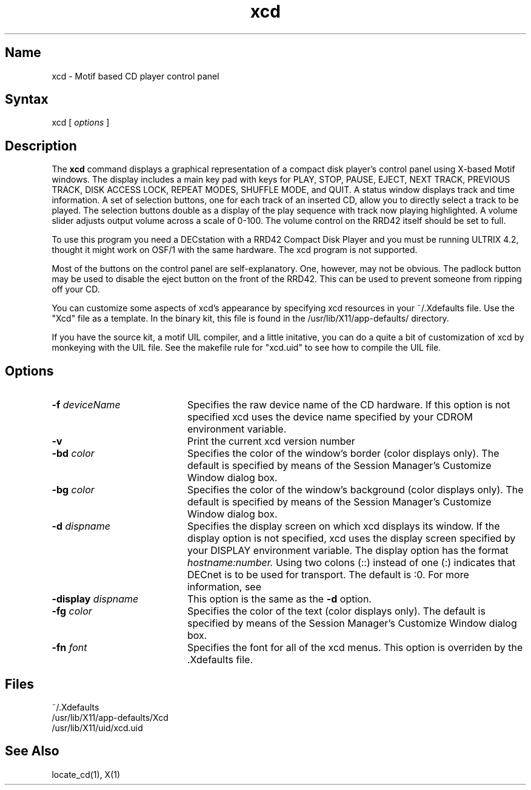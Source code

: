 .TH xcd 1
.SH Name
xcd \- Motif based CD player control panel
.SH Syntax
xcd [ \fIoptions\fP ] 
.SH Description
.NXR "cd"
.NXM "cd"
.PP
The 
.B xcd
command displays a graphical representation of a compact disk player's
control panel using X-based Motif windows.  The display includes a main key
pad with keys for PLAY, STOP, PAUSE, EJECT, NEXT TRACK, PREVIOUS TRACK, DISK
ACCESS LOCK, REPEAT MODES, SHUFFLE MODE, and QUIT.  A status window displays
track and time information.  A set of selection buttons, one for each track
of an inserted CD, allow you to directly select a track to be played.  The 
selection buttons double as a display of the play sequence with track now 
playing highlighted.  A volume slider adjusts output volume across a scale 
of 0-100.  The volume control on the RRD42 itself should be set to full.
.PP
To use this program you need a DECstation with a RRD42 Compact Disk Player
and you must be running ULTRIX 4.2, thought it might work on OSF/1 with the
same hardware.  The xcd program is not supported.
.PP
Most of the buttons on the control panel are self-explanatory.  One,
however, may not be obvious.  The padlock button may be used to disable the
eject button on the front of the RRD42.  This can be used to prevent someone
from ripping off your CD.
.PP
You can customize some aspects of xcd's appearance by specifying 
xcd resources in your ~/.Xdefaults file.  Use the "Xcd" file as a 
template.  In the binary kit, this file is found in the 
/usr/lib/X11/app-defaults/ directory.
.PP
If you have the source kit, a motif UIL compiler, and a little initative, you
can do a quite a bit of customization of xcd by monkeying with the 
UIL file.  See the makefile rule for "xcd.uid" to see how to compile the 
UIL file.
.PP
.SH Options
.TP 20
.B \-f \fIdeviceName\fP
Specifies the raw device name of the CD hardware.  If this option is not 
specified xcd uses the device name specified by your CDROM environment 
variable.
.PP
.TP 20
.B \-v
Print the current xcd version number
.PP
.TP 20
.B \-bd \fIcolor\fP
Specifies the color of the window's border (color displays only).
The default is specified by means of the Session Manager's 
Customize Window dialog box.
.PP
.TP 20
.B \-bg \fIcolor\fP
Specifies the color of the window's background (color displays only).
The default is specified by means of the Session Manager's 
Customize Window dialog box.
.\".PP
.\".TP 20
.\".B \-bw \fIpixels\fP
.\"Specifies the width (in pixels) of the window's border.
.PP
.TP 20
.B \-d \fIdispname\fP
Specifies the display screen on which xcd displays its window.  If the
display option is not specified, xcd uses the display screen specified
by your DISPLAY environment variable.  The display option has the format
\fIhostname:number.\fP  Using two colons (::) instead of one (:) indicates that
DECnet is to be used for transport.  The default is :0.  For more information,
see 
.MS X 1X .
.PP
.TP 20
.B \-display \fIdispname\fP
This option is the same as the \fB\-d\fP option.
.PP
.TP 20
.B \-fg \fIcolor\fP
Specifies the color of the text (color displays only).
The default is specified by means of the Session Manager's 
Customize Window dialog box.
.PP
.TP 20
.B \-fn \fIfont\fP
Specifies the font for all of the xcd menus. This option is overriden by the .Xdefaults file.
.SH Files
~/.Xdefaults
.br
/usr/lib/X11/app-defaults/Xcd
.br
/usr/lib/X11/uid/xcd.uid
.SH See Also
locate_cd(1), X(1)

